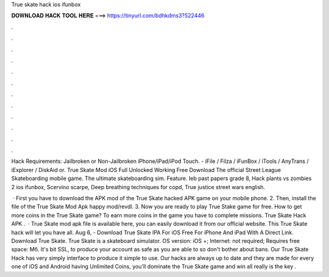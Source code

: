 True skate hack ios ifunbox



𝐃𝐎𝐖𝐍𝐋𝐎𝐀𝐃 𝐇𝐀𝐂𝐊 𝐓𝐎𝐎𝐋 𝐇𝐄𝐑𝐄 ===> https://tinyurl.com/bdhkdms3?522446



.



.



.



.



.



.



.



.



.



.



.



.

Hack Requirements: Jailbroken or Non-Jailbroken iPhone/iPad/iPod Touch. - iFile / Filza / iFunBox / iTools / AnyTrans / iExplorer / DiskAid or. True Skate Mod iOS Full Unlocked Working Free Download The official Street League Skateboarding mobile game. The ultimate skateboarding sim. Feature. Ieb past papers grade 8, Hack plants vs zombies 2 ios ifunbox, Scervino scarpe, Deep breathing techniques for copd, True justice street wars english.

 · First you have to download the APK mod of the True Skate hacked APK game on your mobile phone. 2. Then, install the file of the True Skate Mod Apk happy mod/revdl. 3. Now you are ready to play True Stake game for free. How to get more coins in the True Skate game? To earn more coins in the game you have to complete missions. True Skate Hack APK .  · True Skate mod apk file is available here, you can easily download it from our official website. This True Skate hack will let you have all. Aug 6, - Download True Skate IPA For iOS Free For iPhone And iPad With A Direct Link. Download True Skate. True Skate is a skateboard simulator. OS version: iOS +; Internet: not required; Requires free space: Мб. It's bit SSL, to produce your account as safe as you are able to so don't bother about bans. Our True Skate Hack has very simply interface to produce it simple to use. Our hacks are always up to date and they are made for every one of iOS and Android  having Unlimited Coins, you'll dominate the True Skate game and win all  really is the key .
